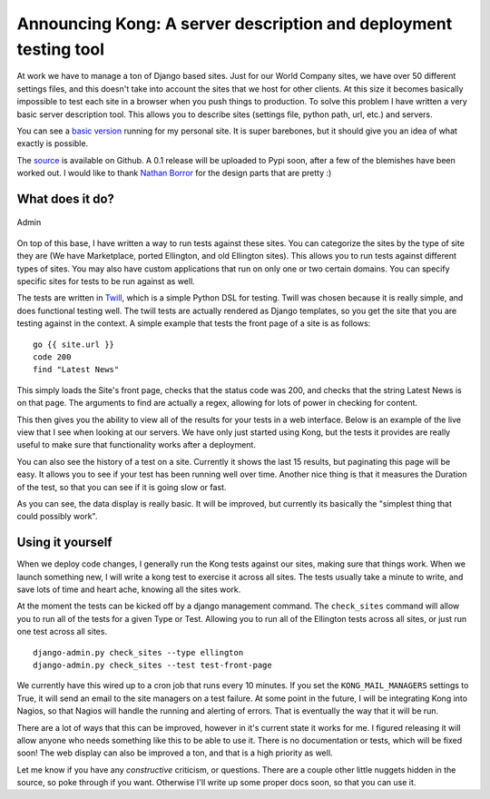 .. post:: 2009-11-17 20:14:49

Announcing Kong: A server description and deployment testing tool
=================================================================

At work we have to manage a ton of Django based sites. Just for our
World Company sites, we have over 50 different settings files, and
this doesn't take into account the sites that we host for other
clients. At this size it becomes basically impossible to test each
site in a browser when you push things to production. To solve this
problem I have written a very basic server description tool. This
allows you to describe sites (settings file, python path, url,
etc.) and servers.

You can see a `basic version <http://kong.ericholscher.com/>`_
running for my personal site. It is super barebones, but it should
give you an idea of what exactly is possible.

The `source <http://github.com/ericholscher/django-kong>`_ is
available on Github. A 0.1 release will be uploaded to Pypi soon,
after a few of the blemishes have been worked out. I would like to
thank `Nathan Borror <http://nathanborror.com>`_ for the design
parts that are pretty :)

What does it do?
^^^^^^^^^^^^^^^^

.. figure:: http://media.ericholscher.com/images/Kong/Admin.png
   :align: center
   :alt: Admin
   
   Admin

On top of this base, I have written a way to run tests against
these sites. You can categorize the sites by the type of site they
are (We have Marketplace, ported Ellington, and old Ellington
sites). This allows you to run tests against different types of
sites. You may also have custom applications that run on only one
or two certain domains. You can specify specific sites for tests to
be run against as well.

The tests are written in
`Twill <http://twill.idyll.org/commands.html>`_, which is a simple
Python DSL for testing. Twill was chosen because it is really
simple, and does functional testing well. The twill tests are
actually rendered as Django templates, so you get the site that you
are testing against in the context. A simple example that tests the
front page of a site is as follows:

::

    go {{ site.url }}
    code 200
    find "Latest News"

This simply loads the Site's front page, checks that the status
code was 200, and checks that the string Latest News is on that
page. The arguments to find are actually a regex, allowing for lots
of power in checking for content.

This then gives you the ability to view all of the results for your
tests in a web interface. Below is an example of the live view that
I see when looking at our servers. We have only just started using
Kong, but the tests it provides are really useful to make sure that
functionality works after a deployment.

You can also see the history of a test on a site. Currently it
shows the last 15 results, but paginating this page will be easy.
It allows you to see if your test has been running well over time.
Another nice thing is that it measures the Duration of the test, so
that you can see if it is going slow or fast.

As you can see, the data display is really basic. It will be
improved, but currently its basically the "simplest thing that
could possibly work".

Using it yourself
^^^^^^^^^^^^^^^^^

When we deploy code changes, I generally run the Kong tests against
our sites, making sure that things work. When we launch something
new, I will write a kong test to exercise it across all sites. The
tests usually take a minute to write, and save lots of time and
heart ache, knowing all the sites work.

At the moment the tests can be kicked off by a django management
command. The ``check_sites`` command will allow you to run all of
the tests for a given Type or Test. Allowing you to run all of the
Ellington tests across all sites, or just run one test across all
sites.

::

     django-admin.py check_sites --type ellington
     django-admin.py check_sites --test test-front-page

We currently have this wired up to a cron job that runs every 10
minutes. If you set the ``KONG_MAIL_MANAGERS`` settings to True, it
will send an email to the site managers on a test failure. At some
point in the future, I will be integrating Kong into Nagios, so
that Nagios will handle the running and alerting of errors. That is
eventually the way that it will be run.

There are a lot of ways that this can be improved, however in it's
current state it works for me. I figured releasing it will allow
anyone who needs something like this to be able to use it. There is
no documentation or tests, which will be fixed soon! The web
display can also be improved a ton, and that is a high priority as
well.

Let me know if you have any *constructive* criticism, or questions.
There are a couple other little nuggets hidden in the source, so
poke through if you want. Otherwise I'll write up some proper docs
soon, so that you can use it.


